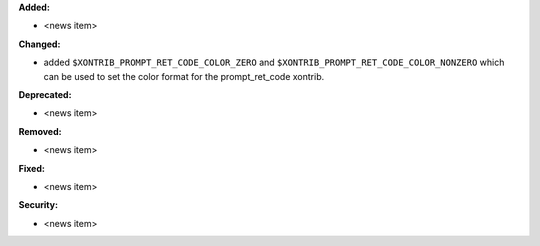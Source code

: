 **Added:**

* <news item>

**Changed:**

* added ``$XONTRIB_PROMPT_RET_CODE_COLOR_ZERO`` and ``$XONTRIB_PROMPT_RET_CODE_COLOR_NONZERO`` which can be used to set the color format for the prompt_ret_code xontrib.

**Deprecated:**

* <news item>

**Removed:**

* <news item>

**Fixed:**

* <news item>

**Security:**

* <news item>
